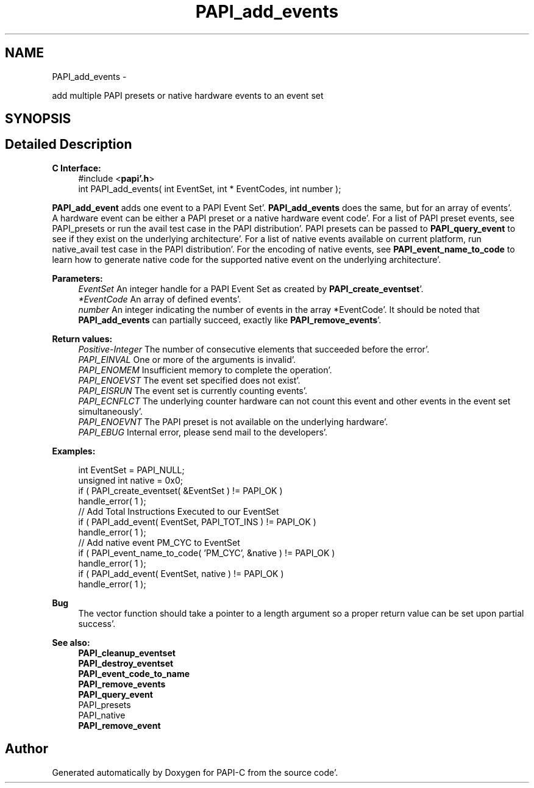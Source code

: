 .TH "PAPI_add_events" 3 "Fri Aug 26 2011" "Version 4.1.4.0" "PAPI-C" \" -*- nroff -*-
.ad l
.nh
.SH NAME
PAPI_add_events \- 
.PP
add multiple PAPI presets or native hardware events to an event set  

.SH SYNOPSIS
.br
.PP
.SH "Detailed Description"
.PP 
\fBC Interface:\fP
.RS 4
#include <\fBpapi'\&.h\fP> 
.br
 int PAPI_add_events( int  EventSet, int * EventCodes, int  number );
.RE
.PP
\fBPAPI_add_event\fP adds one event to a PAPI Event Set'\&. \fBPAPI_add_events\fP does the same, but for an array of events'\&. 
.br
 A hardware event can be either a PAPI preset or a native hardware event code'\&. For a list of PAPI preset events, see PAPI_presets or run the avail test case in the PAPI distribution'\&. PAPI presets can be passed to \fBPAPI_query_event\fP to see if they exist on the underlying architecture'\&. For a list of native events available on current platform, run native_avail test case in the PAPI distribution'\&. For the encoding of native events, see \fBPAPI_event_name_to_code\fP to learn how to generate native code for the supported native event on the underlying architecture'\&.
.PP
\fBParameters:\fP
.RS 4
\fIEventSet\fP An integer handle for a PAPI Event Set as created by \fBPAPI_create_eventset\fP'\&. 
.br
\fI*EventCode\fP An array of defined events'\&. 
.br
\fInumber\fP An integer indicating the number of events in the array *EventCode'\&. It should be noted that \fBPAPI_add_events\fP can partially succeed, exactly like \fBPAPI_remove_events\fP'\&.
.RE
.PP
\fBReturn values:\fP
.RS 4
\fIPositive-Integer\fP The number of consecutive elements that succeeded before the error'\&. 
.br
\fIPAPI_EINVAL\fP One or more of the arguments is invalid'\&. 
.br
\fIPAPI_ENOMEM\fP Insufficient memory to complete the operation'\&. 
.br
\fIPAPI_ENOEVST\fP The event set specified does not exist'\&. 
.br
\fIPAPI_EISRUN\fP The event set is currently counting events'\&. 
.br
\fIPAPI_ECNFLCT\fP The underlying counter hardware can not count this event and other events in the event set simultaneously'\&. 
.br
\fIPAPI_ENOEVNT\fP The PAPI preset is not available on the underlying hardware'\&. 
.br
\fIPAPI_EBUG\fP Internal error, please send mail to the developers'\&.
.RE
.PP
\fBExamples:\fP
.RS 4

.PP
.nf
    int EventSet = PAPI_NULL;
    unsigned int native = 0x0;
    if ( PAPI_create_eventset( &EventSet ) != PAPI_OK )
    handle_error( 1 );
    // Add Total Instructions Executed to our EventSet
    if ( PAPI_add_event( EventSet, PAPI_TOT_INS ) != PAPI_OK )
    handle_error( 1 );
    // Add native event PM_CYC to EventSet
    if ( PAPI_event_name_to_code( 'PM_CYC', &native ) != PAPI_OK )
    handle_error( 1 );
    if ( PAPI_add_event( EventSet, native ) != PAPI_OK )
    handle_error( 1 );

.fi
.PP
.RE
.PP
\fBBug\fP
.RS 4
The vector function should take a pointer to a length argument so a proper return value can be set upon partial success'\&.
.RE
.PP
.PP
\fBSee also:\fP
.RS 4
\fBPAPI_cleanup_eventset\fP 
.br
 \fBPAPI_destroy_eventset\fP 
.br
 \fBPAPI_event_code_to_name\fP 
.br
 \fBPAPI_remove_events\fP 
.br
 \fBPAPI_query_event\fP 
.br
 PAPI_presets 
.br
 PAPI_native 
.br
 \fBPAPI_remove_event\fP 
.RE
.PP


.SH "Author"
.PP 
Generated automatically by Doxygen for PAPI-C from the source code'\&.
